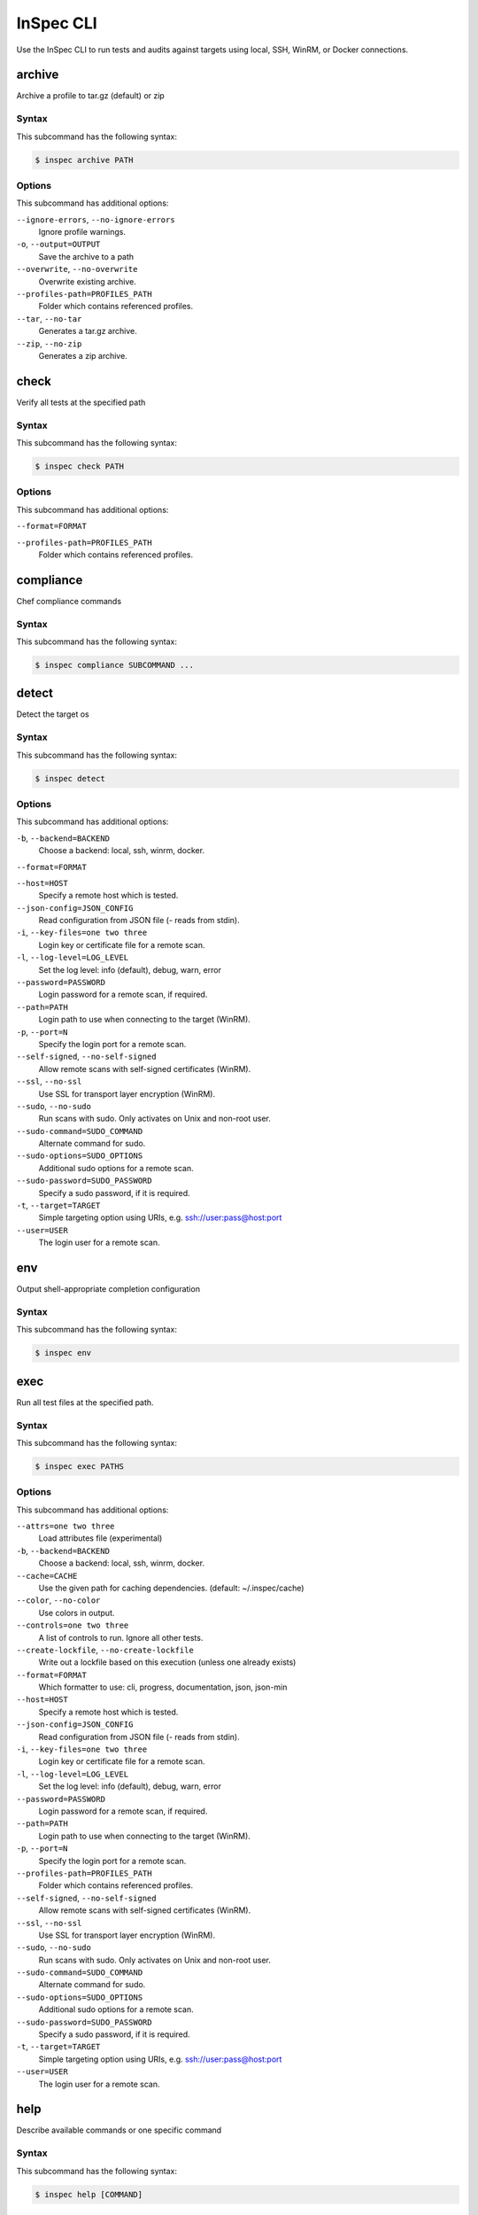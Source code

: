=====================================================
InSpec CLI
=====================================================

Use the InSpec CLI to run tests and audits against targets using local, SSH, WinRM, or Docker connections.

archive
=====================================================

Archive a profile to tar.gz (default) or zip

Syntax
-----------------------------------------------------

This subcommand has the following syntax:

.. code-block:: bash

   $ inspec archive PATH

Options
-----------------------------------------------------

This subcommand has additional options:

``--ignore-errors``, ``--no-ignore-errors``
   Ignore profile warnings.

``-o``, ``--output=OUTPUT``
   Save the archive to a path

``--overwrite``, ``--no-overwrite``
   Overwrite existing archive.

``--profiles-path=PROFILES_PATH``
   Folder which contains referenced profiles.

``--tar``, ``--no-tar``
   Generates a tar.gz archive.

``--zip``, ``--no-zip``
   Generates a zip archive.



check
=====================================================

Verify all tests at the specified path

Syntax
-----------------------------------------------------

This subcommand has the following syntax:

.. code-block:: bash

   $ inspec check PATH

Options
-----------------------------------------------------

This subcommand has additional options:

``--format=FORMAT``
   

``--profiles-path=PROFILES_PATH``
   Folder which contains referenced profiles.



compliance
=====================================================

Chef compliance commands

Syntax
-----------------------------------------------------

This subcommand has the following syntax:

.. code-block:: bash

   $ inspec compliance SUBCOMMAND ...



detect
=====================================================

Detect the target os

Syntax
-----------------------------------------------------

This subcommand has the following syntax:

.. code-block:: bash

   $ inspec detect

Options
-----------------------------------------------------

This subcommand has additional options:

``-b``, ``--backend=BACKEND``
   Choose a backend: local, ssh, winrm, docker.

``--format=FORMAT``
   

``--host=HOST``
   Specify a remote host which is tested.

``--json-config=JSON_CONFIG``
   Read configuration from JSON file (`-` reads from stdin).

``-i``, ``--key-files=one two three``
   Login key or certificate file for a remote scan.

``-l``, ``--log-level=LOG_LEVEL``
   Set the log level: info (default), debug, warn, error

``--password=PASSWORD``
   Login password for a remote scan, if required.

``--path=PATH``
   Login path to use when connecting to the target (WinRM).

``-p``, ``--port=N``
   Specify the login port for a remote scan.

``--self-signed``, ``--no-self-signed``
   Allow remote scans with self-signed certificates (WinRM).

``--ssl``, ``--no-ssl``
   Use SSL for transport layer encryption (WinRM).

``--sudo``, ``--no-sudo``
   Run scans with sudo. Only activates on Unix and non-root user.

``--sudo-command=SUDO_COMMAND``
   Alternate command for sudo.

``--sudo-options=SUDO_OPTIONS``
   Additional sudo options for a remote scan.

``--sudo-password=SUDO_PASSWORD``
   Specify a sudo password, if it is required.

``-t``, ``--target=TARGET``
   Simple targeting option using URIs, e.g. ssh://user:pass@host:port

``--user=USER``
   The login user for a remote scan.



env
=====================================================

Output shell-appropriate completion configuration

Syntax
-----------------------------------------------------

This subcommand has the following syntax:

.. code-block:: bash

   $ inspec env



exec
=====================================================

Run all test files at the specified path.

Syntax
-----------------------------------------------------

This subcommand has the following syntax:

.. code-block:: bash

   $ inspec exec PATHS

Options
-----------------------------------------------------

This subcommand has additional options:

``--attrs=one two three``
   Load attributes file (experimental)

``-b``, ``--backend=BACKEND``
   Choose a backend: local, ssh, winrm, docker.

``--cache=CACHE``
   Use the given path for caching dependencies. (default: ~/.inspec/cache)

``--color``, ``--no-color``
   Use colors in output.

``--controls=one two three``
   A list of controls to run. Ignore all other tests.

``--create-lockfile``, ``--no-create-lockfile``
   Write out a lockfile based on this execution (unless one already exists)

``--format=FORMAT``
   Which formatter to use: cli, progress, documentation, json, json-min

``--host=HOST``
   Specify a remote host which is tested.

``--json-config=JSON_CONFIG``
   Read configuration from JSON file (`-` reads from stdin).

``-i``, ``--key-files=one two three``
   Login key or certificate file for a remote scan.

``-l``, ``--log-level=LOG_LEVEL``
   Set the log level: info (default), debug, warn, error

``--password=PASSWORD``
   Login password for a remote scan, if required.

``--path=PATH``
   Login path to use when connecting to the target (WinRM).

``-p``, ``--port=N``
   Specify the login port for a remote scan.

``--profiles-path=PROFILES_PATH``
   Folder which contains referenced profiles.

``--self-signed``, ``--no-self-signed``
   Allow remote scans with self-signed certificates (WinRM).

``--ssl``, ``--no-ssl``
   Use SSL for transport layer encryption (WinRM).

``--sudo``, ``--no-sudo``
   Run scans with sudo. Only activates on Unix and non-root user.

``--sudo-command=SUDO_COMMAND``
   Alternate command for sudo.

``--sudo-options=SUDO_OPTIONS``
   Additional sudo options for a remote scan.

``--sudo-password=SUDO_PASSWORD``
   Specify a sudo password, if it is required.

``-t``, ``--target=TARGET``
   Simple targeting option using URIs, e.g. ssh://user:pass@host:port

``--user=USER``
   The login user for a remote scan.



help
=====================================================

Describe available commands or one specific command

Syntax
-----------------------------------------------------

This subcommand has the following syntax:

.. code-block:: bash

   $ inspec help [COMMAND]



init
=====================================================

Scaffolds a new project

Syntax
-----------------------------------------------------

This subcommand has the following syntax:

.. code-block:: bash

   $ inspec init TEMPLATE ...



json
=====================================================

Read all tests in path and generate a json summary

Syntax
-----------------------------------------------------

This subcommand has the following syntax:

.. code-block:: bash

   $ inspec json PATH

Options
-----------------------------------------------------

This subcommand has additional options:

``--controls=one two three``
   A list of controls to include. Ignore all other tests.

``-o``, ``--output=OUTPUT``
   Save the created profile to a path

``--profiles-path=PROFILES_PATH``
   Folder which contains referenced profiles.



shell
=====================================================

Open an interactive debugging shell

Syntax
-----------------------------------------------------

This subcommand has the following syntax:

.. code-block:: bash

   $ inspec shell

Options
-----------------------------------------------------

This subcommand has additional options:

``-b``, ``--backend=BACKEND``
   Choose a backend: local, ssh, winrm, docker.

``-c``, ``--command=COMMAND``
   A single command string to run instead of launching the shell

``--host=HOST``
   Specify a remote host which is tested.

``--json-config=JSON_CONFIG``
   Read configuration from JSON file (`-` reads from stdin).

``-i``, ``--key-files=one two three``
   Login key or certificate file for a remote scan.

``-l``, ``--log-level=LOG_LEVEL``
   Set the log level: info (default), debug, warn, error

``--password=PASSWORD``
   Login password for a remote scan, if required.

``--path=PATH``
   Login path to use when connecting to the target (WinRM).

``-p``, ``--port=N``
   Specify the login port for a remote scan.

``--self-signed``, ``--no-self-signed``
   Allow remote scans with self-signed certificates (WinRM).

``--ssl``, ``--no-ssl``
   Use SSL for transport layer encryption (WinRM).

``--sudo``, ``--no-sudo``
   Run scans with sudo. Only activates on Unix and non-root user.

``--sudo-command=SUDO_COMMAND``
   Alternate command for sudo.

``--sudo-options=SUDO_OPTIONS``
   Additional sudo options for a remote scan.

``--sudo-password=SUDO_PASSWORD``
   Specify a sudo password, if it is required.

``-t``, ``--target=TARGET``
   Simple targeting option using URIs, e.g. ssh://user:pass@host:port

``--user=USER``
   The login user for a remote scan.



supermarket
=====================================================

Supermarket commands

Syntax
-----------------------------------------------------

This subcommand has the following syntax:

.. code-block:: bash

   $ inspec supermarket SUBCOMMAND ...



vendor
=====================================================

Download all dependencies and generate a lockfile

Syntax
-----------------------------------------------------

This subcommand has the following syntax:

.. code-block:: bash

   $ inspec vendor



version
=====================================================

Prints the version of this tool

Syntax
-----------------------------------------------------

This subcommand has the following syntax:

.. code-block:: bash

   $ inspec version



